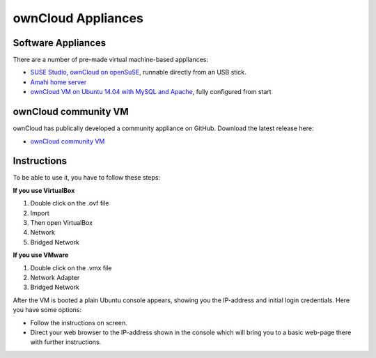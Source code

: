 ownCloud Appliances
===================

Software Appliances
~~~~~~~~~~~~~~~~~~~

There are a number of pre-made virtual machine-based appliances:

-  `SUSE Studio, ownCloud on openSuSE`_, runnable directly from an USB stick.
-  `Amahi home server`_
-  `ownCloud VM on Ubuntu 14.04 with MySQL and Apache`_, fully configured from start

ownCloud community VM
~~~~~~~~~~~~~~~~~~~

ownCloud has publically developed a community appliance on GitHub. Download the latest release here:

-  `ownCloud community VM`_

Instructions
~~~~~~~~~~~~~~~~~~~

To be able to use it, you have to follow these steps:

**If you use VirtualBox**

1. Double click on the .ovf file
2. Import
3. Then open VirtualBox
4. Network
5. Bridged Network

**If you use VMware**

1. Double click on the .vmx file
2. Network Adapter
3. Bridged Network

After the VM is booted a plain Ubuntu console appears, showing you the IP-address and initial login credentials. Here you have some options:

-  Follow the instructions on screen.
-  Direct your web browser to the IP-address shown in the console which will bring you to a basic web-page there with further instructions.

.. ownCloud on Hardware Appliances
.. ~~~~~~~~~~~~~~~~~~~~~~~~~~~~~~~

.. These are tutorials provided by the user communities of the respective appliances:

.. - `ownCloud 7 on Raspberry Pi (Arch Linux) using Lighttpd`_ for the popular credit-card sized computer
.. -  `QNAP Guide`_ for QNAP NAS appliances
.. -  `OpenWrt Guide`_ for the popular embedded distribution for routers and NAS devices.
.. -  `Synology Package`_ for Synology NAS products



.. _ownCloud community VM: https://owncloud.org/install/#instructions-server 
.. _Amahi home server: https://wiki.amahi.org/index.php/OwnCloud
.. _ownCloud VM on Ubuntu 14.04 with MySQL and Apache: https://www.en0ch.se/pre-configured-owncloud-installaton/
.. _ownCloud 7 on Raspberry Pi (Arch Linux) using Lighttpd: http://eiosifidis.blogspot.de/2014/07/install-owncloud-7-on-raspberry-pi-arch.html
.. _OpenWrt Guide: http://wiki.openwrt.org/doc/howto/owncloud
.. _SUSE Studio, ownCloud on openSuSE: http://susestudio.com/a/TadMax/owncloud-in-a-box
.. _QNAP Guide: http://wiki.qnap.com/wiki/Category:OwnCloud
.. _Synology Package: http://www.cphub.net/index.php?id=40&pid=213
